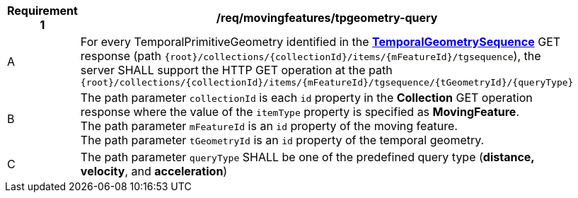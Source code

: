 [[req_mf-tpgeometry-query-op-get]]
[width="90%",cols="2,6a",options="header"]
|===
^|*Requirement {counter:req-id}* |*/req/movingfeatures/tpgeometry-query*
^|A |For every TemporalPrimitiveGeometry identified in the <<resource-temporalGeometrySequence-section,*TemporalGeometrySequence*>> GET response (path `+{root}+/collections/+{collectionId}+/items/+{mFeatureId}+/tgsequence`), the server SHALL support the HTTP GET operation at the path `+{root}+/collections/+{collectionId}+/items/+{mFeatureId}+/tgsequence/+{tGeometryId}+/+{queryType}+`
^|B |The path parameter `collectionId` is each `id` property in the *Collection* GET operation response where the value of the `itemType` property is specified as *MovingFeature*. +
The path parameter `mFeatureId` is an `id` property of the moving feature. +
The path parameter `tGeometryId` is an `id` property of the temporal geometry. +
^|C |The path parameter `queryType` SHALL be one of the predefined query type (*distance, velocity*, and *acceleration*)
// ^|C |A distance query GET operation MAY include a `datetime` query parameter.
// ^|D |A velocity query GET operation MAY include a `datetime` query parameter.
// ^|E |An acceleration query GET operation MAY include a `datetime` query parameter.
|===